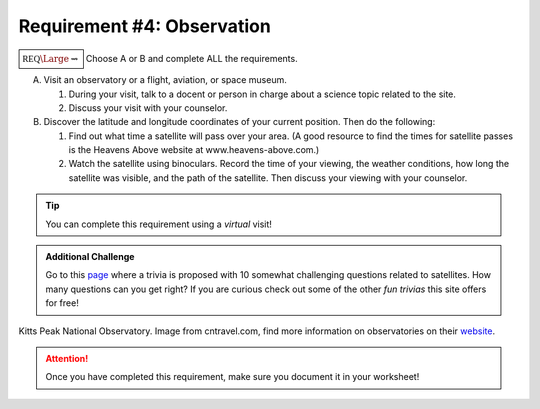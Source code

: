 Requirement #4: Observation
+++++++++++++++++++++++++++

:math:`\boxed{\mathbb{REQ}\Large \rightsquigarrow}` Choose A or B and complete ALL the requirements.

A. Visit an observatory or a flight, aviation, or space museum.

   (1) During your visit, talk to a docent or person in charge about a science topic related to the site.
   (2) Discuss your visit with your counselor.

B. Discover the latitude and longitude coordinates of your current position. Then do the following:

   (1) Find out what time a satellite will pass over your area. (A good resource to find the times for satellite passes is the Heavens Above website at www.heavens-above.com.)
   (2) Watch the satellite using binoculars. Record the time of your viewing, the weather conditions, how long the satellite was visible, and the path of the satellite. Then discuss your viewing with your counselor.
   
.. Tip:: You can complete this requirement using a *virtual* visit! 

.. Admonition:: Additional Challenge

   Go to this `page <https://www.funtrivia.com/playquiz/quiz20845717de740.html>`_ where a trivia is proposed with 10 somewhat challenging questions related to satellites. How many questions can you get right? If you are curious check out some of the other *fun trivias* this site offers for free!
   
.. figure:: https://media.cntraveler.com/photos/53da9b2f6dec627b149f61b5/master/w_1024,h_768,c_limit/kitts-peak-observatory.jpg
   :width: 600px
   :align: center
   :alt: alternate text
   :figclass: align-center

   Kitts Peak National Observatory. Image from cntravel.com, find more information on observatories on their `website <https://www.cntraveler.com/galleries/2014-03-18/amazing-observatories-you-can-visit>`_.
   
.. attention:: Once you have completed this requirement, make sure you document it in your worksheet!

